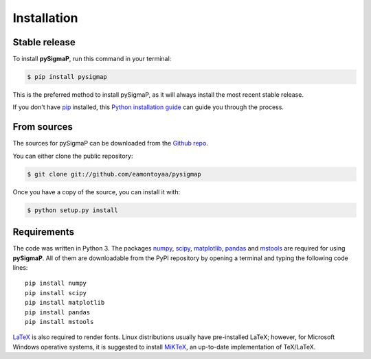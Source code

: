 .. highlight:: shell

============
Installation
============


Stable release
--------------

To install **pySigmaP**, run this command in your terminal:

.. code-block:: console

    $ pip install pysigmap

This is the preferred method to install pySigmaP, as it will always install the most recent stable release.

If you don't have `pip`_ installed, this `Python installation guide`_ can guide
you through the process.

.. _pip: https://pip.pypa.io
.. _Python installation guide: http://docs.python-guide.org/en/latest/starting/installation/


From sources
------------

The sources for pySigmaP can be downloaded from the `Github repo`_.

You can either clone the public repository:

.. code-block:: console

    $ git clone git://github.com/eamontoyaa/pysigmap

Once you have a copy of the source, you can install it with:

.. code-block:: console

    $ python setup.py install


.. _Github repo: https://github.com/eamontoyaa/pysigmap
.. _tarball: https://github.com/eamontoyaa/pysigmap/tarball/master


Requirements
------------

The code was written in Python 3. The packages `numpy <http://www.numpy.org/>`_,
`scipy <https://www.scipy.org/>`_, `matplotlib <https://matplotlib.org/>`_, 
`pandas <https://pandas.pydata.org/>`_
and `mstools <https://mstools.readthedocs.io/>`_ are
required for using **pySigmaP**. All of them are
downloadable from the PyPI repository by opening a terminal and typing the
following code lines:


::

    pip install numpy
    pip install scipy
    pip install matplotlib
    pip install pandas
    pip install mstools

`LaTeX <https://www.latex-project.org/>`_ is also required to render fonts. Linux distributions
usually have pre-installed LaTeX; however, for Microsoft Windows operative systems, it is suggested
to install `MiKTeX <https://miktex.org/download/>`_,  an up-to-date implementation of TeX/LaTeX.


